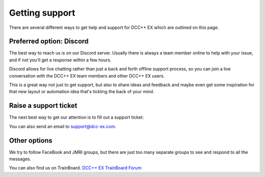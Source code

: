 ****************
Getting support
****************

There are several different ways to get help and support for DCC++ EX which are outlined on this page.

Preferred option: Discord
==========================

The best way to reach us is on our Discord server. Usually there is always a team member online to help with your issue, and if not you'll get a response within a few hours.

Discord allows for live chatting rather than just a back and forth offline support process, so you can join a live conversation with the DCC++ EX team members and other DCC++ EX users.

This is a great way not just to get support, but also to share ideas and feedback and maybe even get some inspiration for that new layout or automation idea that's tickling the back of your mind.

.. rst-class:: dcclink

   `Join our Discord Server <https://discord.gg/y2sB4Fp>`_

.. raw:: html

    <center><iframe src="https://ptb.discordapp.com/widget?id=713189617066836079&theme=dark" width="350" height="500" allowtransparency="true" frameborder="0" sandbox="allow-popups allow-popups-to-escape-sandbox allow-same-origin allow-scripts"></iframe></center><br>

Raise a support ticket
=======================

The next best way to get our attention is to fill out a support ticket:

.. raw:: html

   <iframe src="https://script.google.com/macros/s/AKfycbwrvH5KvFRGjfAFitQpVuZWTJJz46SbGNjQzu7kR63zFfUdu7w946arC2y6X203-y_J/exec"   class="is-fullwidth" height="800" width="100%" style="border:0;">
    </iframe>

You can also send an email to support@dcc-ex.com.

Other options
==============

We try to follow FaceBook and JMRI groups, but there are just too many separate groups to see and respond to all the messages.

You can also find us on TrainBoard. `DCC++ EX TrainBoard Forum <https://www.trainboard.com/highball/index.php?forums/dcc.177/>`_
